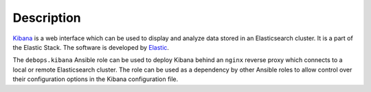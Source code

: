 Description
===========

`Kibana <https://en.wikipedia.org/wiki/Kibana>`_ is a web interface which
can be used to display and analyze data stored in an Elasticsearch cluster. It
is a part of the Elastic Stack. The software is
developed by `Elastic <https://www.elastic.co/>`_.

The ``debops.kibana`` Ansible role can be used to deploy Kibana behind an
``nginx`` reverse proxy which connects to a local or remote Elasticsearch
cluster. The role can be used as a dependency by other Ansible roles to allow
control over their configuration options in the Kibana configuration file.
